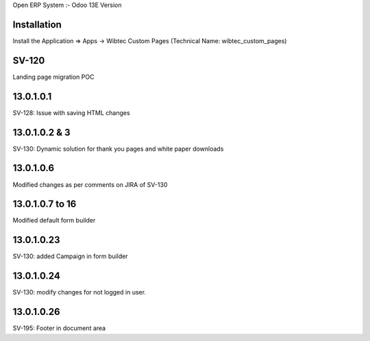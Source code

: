 Open ERP System :- Odoo 13E Version

Installation
============
Install the Application => Apps -> Wibtec Custom Pages (Technical Name: wibtec_custom_pages)

SV-120
======
Landing page migration POC

13.0.1.0.1
==========
SV-128: Issue with saving HTML changes

13.0.1.0.2 & 3
==============
SV-130: Dynamic solution for thank you pages and white paper downloads

13.0.1.0.6
==========
Modified changes as per comments on JIRA of SV-130

13.0.1.0.7 to 16
================
Modified default form builder

13.0.1.0.23
===========
SV-130: added Campaign in form builder

13.0.1.0.24
===========
SV-130: modify changes for not logged in user.

13.0.1.0.26
===========
SV-195: Footer in document area